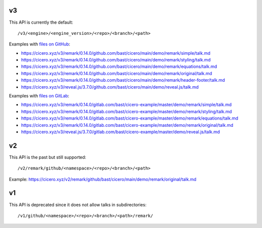 

v3
==

This API is currently the default::

  /v3/<engine>/<engine_version>/<repo>/<branch>/<path>

Examples with `files on GitHub <https://github.com/bast/cicero/tree/main/demo>`__:

- https://cicero.xyz/v3/remark/0.14.0/github.com/bast/cicero/main/demo/remark/simple/talk.md
- https://cicero.xyz/v3/remark/0.14.0/github.com/bast/cicero/main/demo/remark/styling/talk.md
- https://cicero.xyz/v3/remark/0.14.0/github.com/bast/cicero/main/demo/remark/equations/talk.md
- https://cicero.xyz/v3/remark/0.14.0/github.com/bast/cicero/main/demo/remark/original/talk.md
- https://cicero.xyz/v3/remark/0.14.0/github.com/bast/cicero/main/demo/remark/header-footer/talk.md
- https://cicero.xyz/v3/reveal.js/3.7.0/github.com/bast/cicero/main/demo/reveal.js/talk.md

Examples with `files on GitLab <https://gitlab.com/bast/cicero-example/tree/master/demo>`__:

- https://cicero.xyz/v3/remark/0.14.0/gitlab.com/bast/cicero-example/master/demo/remark/simple/talk.md
- https://cicero.xyz/v3/remark/0.14.0/gitlab.com/bast/cicero-example/master/demo/remark/styling/talk.md
- https://cicero.xyz/v3/remark/0.14.0/gitlab.com/bast/cicero-example/master/demo/remark/equations/talk.md
- https://cicero.xyz/v3/remark/0.14.0/gitlab.com/bast/cicero-example/master/demo/remark/original/talk.md
- https://cicero.xyz/v3/reveal.js/3.7.0/gitlab.com/bast/cicero-example/master/demo/reveal.js/talk.md


v2
==

This API is the past but still supported::

  /v2/remark/github/<namespace>/<repo>/<branch>/<path>

Example: https://cicero.xyz/v2/remark/github/bast/cicero/main/demo/remark/original/talk.md


v1
==

This API is deprecated since it does not allow talks in subdirectories::

  /v1/github/<namespace>/<repo>/<branch>/<path>/remark/
